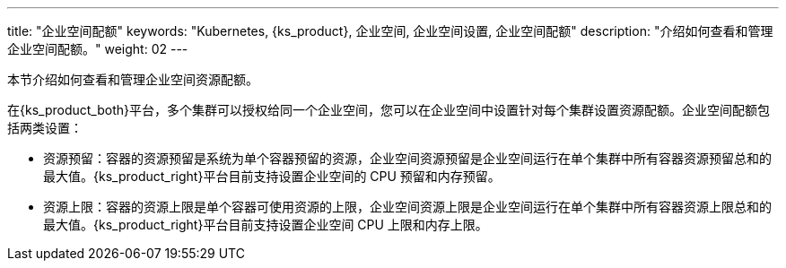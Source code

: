 ---
title: "企业空间配额"
keywords: "Kubernetes, {ks_product}, 企业空间, 企业空间设置, 企业空间配额"
description: "介绍如何查看和管理企业空间配额。"
weight: 02
---



本节介绍如何查看和管理企业空间资源配额。

在{ks_product_both}平台，多个集群可以授权给同一个企业空间，您可以在企业空间中设置针对每个集群设置资源配额。企业空间配额包括两类设置：

* 资源预留：容器的资源预留是系统为单个容器预留的资源，企业空间资源预留是企业空间运行在单个集群中所有容器资源预留总和的最大值。{ks_product_right}平台目前支持设置企业空间的 CPU 预留和内存预留。

* 资源上限：容器的资源上限是单个容器可使用资源的上限，企业空间资源上限是企业空间运行在单个集群中所有容器资源上限总和的最大值。{ks_product_right}平台目前支持设置企业空间 CPU 上限和内存上限。
